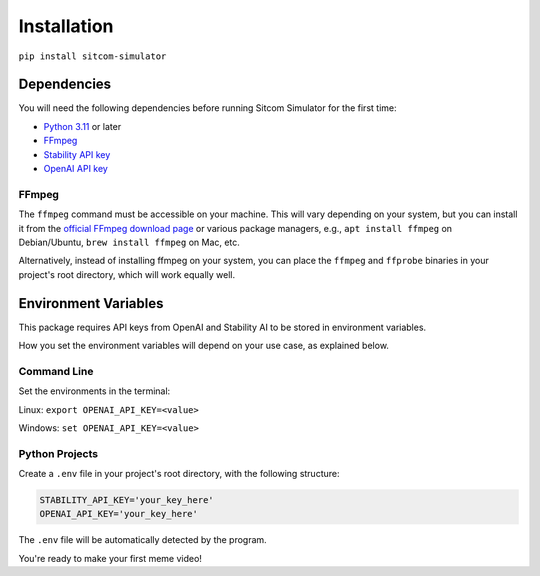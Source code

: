 Installation
=============

``pip install sitcom-simulator``

Dependencies
------------

You will need the following dependencies before running Sitcom Simulator for the first time:

* `Python 3.11 <https://www.python.org>`_ or later
* `FFmpeg <https://ffmpeg.org/download.html>`_
* `Stability API key <htps://https://beta.dreamstudio.ai/membership?tab=apiKeys>`_
* `OpenAI API key </https://openai.com/api>`_

FFmpeg
^^^^^^

The ``ffmpeg`` command must be accessible on your machine. This will vary depending on your system, but you can install it from the `official FFmpeg download page <https://ffmpeg.org/download.html>`_ or various package managers, e.g., ``apt install ffmpeg`` on Debian/Ubuntu, ``brew install ffmpeg`` on Mac, etc.

Alternatively, instead of installing ffmpeg on your system, you can place the ``ffmpeg`` and ``ffprobe`` binaries in your project's root directory, which will work equally well.

Environment Variables
---------------------

This package requires API keys from OpenAI and Stability AI to be stored in environment variables.

How you set the environment variables will depend on your use case, as explained below.

Command Line
^^^^^^^^^^^^

Set the environments in the terminal:

Linux: ``export OPENAI_API_KEY=<value>``

Windows: ``set OPENAI_API_KEY=<value>``

Python Projects
^^^^^^^^^^^^^^^

Create a ``.env`` file in your project's root directory, with the following structure:

.. code-block:: bash

    STABILITY_API_KEY='your_key_here'
    OPENAI_API_KEY='your_key_here'

The ``.env`` file will be automatically detected by the program.

You're ready to make your first meme video!
